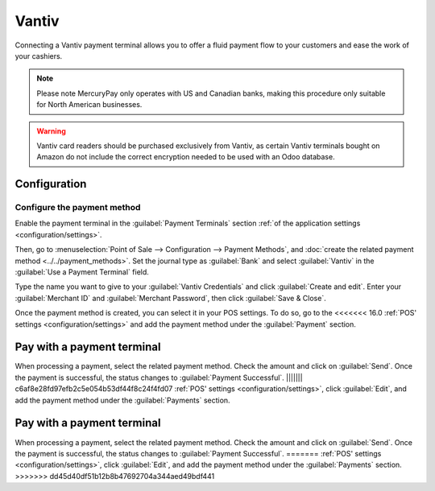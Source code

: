 ======
Vantiv
======

Connecting a Vantiv payment terminal allows you to offer a fluid payment flow to your customers and
ease the work of your cashiers.

.. note::
   Please note MercuryPay only operates with US and Canadian banks, making this procedure only
   suitable for North American businesses.

.. warning::
   Vantiv card readers should be purchased exclusively from Vantiv, as certain Vantiv terminals
   bought on Amazon do not include the correct encryption needed to be used with an Odoo database.

Configuration
=============

Configure the payment method
----------------------------

Enable the payment terminal in the :guilabel:`Payment Terminals` section :ref:`of the application
settings <configuration/settings>`.

Then, go to :menuselection:`Point of Sale --> Configuration --> Payment Methods`, and :doc:`create
the related payment method <../../payment_methods>`. Set the journal type as :guilabel:`Bank` and
select :guilabel:`Vantiv` in the :guilabel:`Use a Payment Terminal` field.

Type the name you want to give to your :guilabel:`Vantiv Credentials` and click :guilabel:`Create
and edit`. Enter your :guilabel:`Merchant ID` and :guilabel:`Merchant Password`, then click
:guilabel:`Save & Close`.

.. image:: vantiv/vantiv-method.png
   :alt: Vantiv payment method

Once the payment method is created, you can select it in your POS settings. To do so, go to the
<<<<<<< 16.0
:ref:`POS' settings <configuration/settings>` and add the payment method under the
:guilabel:`Payment` section.

Pay with a payment terminal
===========================

When processing a payment, select the related payment method. Check the amount and click on
:guilabel:`Send`. Once the payment is successful, the status changes to :guilabel:`Payment
Successful`.
||||||| c6af8e28fd97efb2c5e054b53df44f8c24f4fd07
:ref:`POS' settings <configuration/settings>`, click :guilabel:`Edit`, and add the payment method
under the :guilabel:`Payments` section.

Pay with a payment terminal
===========================

When processing a payment, select the related payment method. Check the amount and click on
:guilabel:`Send`. Once the payment is successful, the status changes to :guilabel:`Payment
Successful`.
=======
:ref:`POS' settings <configuration/settings>`, click :guilabel:`Edit`, and add the payment method
under the :guilabel:`Payments` section.
>>>>>>> dd45d40df51b12b8b47692704a344aed49bdf441

